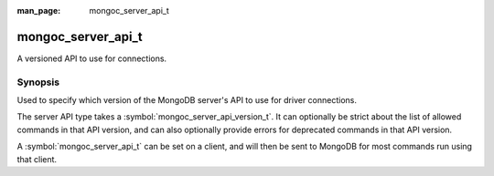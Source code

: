 :man_page: mongoc_server_api_t

mongoc_server_api_t
===================

A versioned API to use for connections.

Synopsis
--------

Used to specify which version of the MongoDB server's API to use for driver connections.

The server API type takes a :symbol:`mongoc_server_api_version_t`. It can optionally be strict about the list of allowed commands in that API version, and can also optionally provide errors for deprecated commands in that API version.

A :symbol:`mongoc_server_api_t` can be set on a client, and will then be sent to MongoDB for most commands run using that client.

.. only:: html

  Functions
  ---------

  .. toctree::
    :titlesonly:
    :maxdepth: 1

    mongoc_server_api_copy
    mongoc_server_api_deprecation_errors
    mongoc_server_api_destroy
    mongoc_server_api_new
    mongoc_server_api_strict
